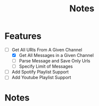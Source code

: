 #+title: Notes
* Features
- [-] Get All URls From A Given Channel
  - [X] Get All Messages in a Given Channel
  - [ ] Parse Message and Save Only Urls
  - [ ] Specify Limit of Messages
- [ ] Add Spotify Playlist Support
- [ ] Add Youtube Playlist Support
* Notes
